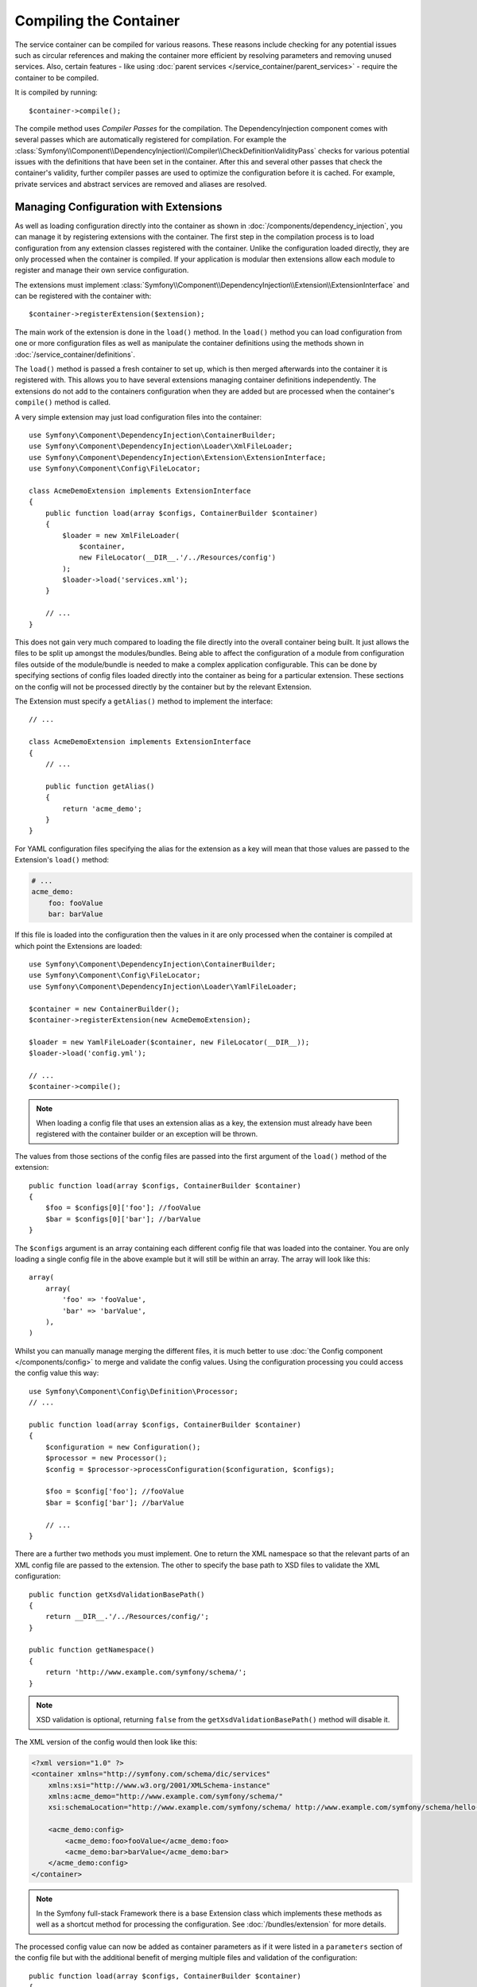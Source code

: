.. index::
    single: DependencyInjection; Compilation

Compiling the Container
=======================

The service container can be compiled for various reasons. These reasons
include checking for any potential issues such as circular references and
making the container more efficient by resolving parameters and removing
unused services. Also, certain features - like using
:doc:`parent services </service_container/parent_services>`
- require the container to be compiled.

It is compiled by running::

    $container->compile();

The compile method uses *Compiler Passes* for the compilation. The DependencyInjection
component comes with several passes which are automatically registered for
compilation. For example the
:class:`Symfony\\Component\\DependencyInjection\\Compiler\\CheckDefinitionValidityPass`
checks for various potential issues with the definitions that have been
set in the container. After this and several other passes that check the
container's validity, further compiler passes are used to optimize the
configuration before it is cached. For example, private services and abstract
services are removed and aliases are resolved.

.. _components-dependency-injection-extension:

Managing Configuration with Extensions
--------------------------------------

As well as loading configuration directly into the container as shown in
:doc:`/components/dependency_injection`, you can manage it
by registering extensions with the container. The first step in the compilation
process is to load configuration from any extension classes registered with
the container. Unlike the configuration loaded directly, they are only processed
when the container is compiled. If your application is modular then extensions
allow each module to register and manage their own service configuration.

The extensions must implement
:class:`Symfony\\Component\\DependencyInjection\\Extension\\ExtensionInterface`
and can be registered with the container with::

    $container->registerExtension($extension);

The main work of the extension is done in the ``load()`` method. In the ``load()``
method you can load configuration from one or more configuration files as
well as manipulate the container definitions using the methods shown in
:doc:`/service_container/definitions`.

The ``load()`` method is passed a fresh container to set up, which is then
merged afterwards into the container it is registered with. This allows
you to have several extensions managing container definitions independently.
The extensions do not add to the containers configuration when they are
added but are processed when the container's ``compile()`` method is called.

A very simple extension may just load configuration files into the container::

    use Symfony\Component\DependencyInjection\ContainerBuilder;
    use Symfony\Component\DependencyInjection\Loader\XmlFileLoader;
    use Symfony\Component\DependencyInjection\Extension\ExtensionInterface;
    use Symfony\Component\Config\FileLocator;

    class AcmeDemoExtension implements ExtensionInterface
    {
        public function load(array $configs, ContainerBuilder $container)
        {
            $loader = new XmlFileLoader(
                $container,
                new FileLocator(__DIR__.'/../Resources/config')
            );
            $loader->load('services.xml');
        }

        // ...
    }

This does not gain very much compared to loading the file directly into
the overall container being built. It just allows the files to be split
up amongst the modules/bundles. Being able to affect the configuration
of a module from configuration files outside of the module/bundle is needed
to make a complex application configurable. This can be done by specifying
sections of config files loaded directly into the container as being for
a particular extension. These sections on the config will not be processed
directly by the container but by the relevant Extension.

The Extension must specify a ``getAlias()`` method to implement the interface::

    // ...

    class AcmeDemoExtension implements ExtensionInterface
    {
        // ...

        public function getAlias()
        {
            return 'acme_demo';
        }
    }

For YAML configuration files specifying the alias for the extension as a
key will mean that those values are passed to the Extension's ``load()`` method:

.. code-block:: yaml

    # ...
    acme_demo:
        foo: fooValue
        bar: barValue

If this file is loaded into the configuration then the values in it are
only processed when the container is compiled at which point the Extensions
are loaded::

    use Symfony\Component\DependencyInjection\ContainerBuilder;
    use Symfony\Component\Config\FileLocator;
    use Symfony\Component\DependencyInjection\Loader\YamlFileLoader;

    $container = new ContainerBuilder();
    $container->registerExtension(new AcmeDemoExtension);

    $loader = new YamlFileLoader($container, new FileLocator(__DIR__));
    $loader->load('config.yml');

    // ...
    $container->compile();

.. note::

    When loading a config file that uses an extension alias as a key, the
    extension must already have been registered with the container builder
    or an exception will be thrown.

The values from those sections of the config files are passed into the first
argument of the ``load()`` method of the extension::

    public function load(array $configs, ContainerBuilder $container)
    {
        $foo = $configs[0]['foo']; //fooValue
        $bar = $configs[0]['bar']; //barValue
    }

The ``$configs`` argument is an array containing each different config file
that was loaded into the container. You are only loading a single config
file in the above example but it will still be within an array. The array
will look like this::

    array(
        array(
            'foo' => 'fooValue',
            'bar' => 'barValue',
        ),
    )

Whilst you can manually manage merging the different files, it is much better
to use :doc:`the Config component </components/config>` to
merge and validate the config values. Using the configuration processing
you could access the config value this way::

    use Symfony\Component\Config\Definition\Processor;
    // ...

    public function load(array $configs, ContainerBuilder $container)
    {
        $configuration = new Configuration();
        $processor = new Processor();
        $config = $processor->processConfiguration($configuration, $configs);

        $foo = $config['foo']; //fooValue
        $bar = $config['bar']; //barValue

        // ...
    }

There are a further two methods you must implement. One to return the XML
namespace so that the relevant parts of an XML config file are passed to
the extension. The other to specify the base path to XSD files to validate
the XML configuration::

    public function getXsdValidationBasePath()
    {
        return __DIR__.'/../Resources/config/';
    }

    public function getNamespace()
    {
        return 'http://www.example.com/symfony/schema/';
    }

.. note::

    XSD validation is optional, returning ``false`` from the ``getXsdValidationBasePath()``
    method will disable it.

The XML version of the config would then look like this:

.. code-block:: xml

    <?xml version="1.0" ?>
    <container xmlns="http://symfony.com/schema/dic/services"
        xmlns:xsi="http://www.w3.org/2001/XMLSchema-instance"
        xmlns:acme_demo="http://www.example.com/symfony/schema/"
        xsi:schemaLocation="http://www.example.com/symfony/schema/ http://www.example.com/symfony/schema/hello-1.0.xsd">

        <acme_demo:config>
            <acme_demo:foo>fooValue</acme_demo:foo>
            <acme_demo:bar>barValue</acme_demo:bar>
        </acme_demo:config>
    </container>

.. note::

    In the Symfony full-stack Framework there is a base Extension class
    which implements these methods as well as a shortcut method for processing
    the configuration. See :doc:`/bundles/extension` for more details.

The processed config value can now be added as container parameters as if
it were listed in a ``parameters`` section of the config file but with the
additional benefit of merging multiple files and validation of the configuration::

    public function load(array $configs, ContainerBuilder $container)
    {
        $configuration = new Configuration();
        $processor = new Processor();
        $config = $processor->processConfiguration($configuration, $configs);

        $container->setParameter('acme_demo.FOO', $config['foo']);

        // ...
    }

More complex configuration requirements can be catered for in the Extension
classes. For example, you may choose to load a main service configuration
file but also load a secondary one only if a certain parameter is set::

    public function load(array $configs, ContainerBuilder $container)
    {
        $configuration = new Configuration();
        $processor = new Processor();
        $config = $processor->processConfiguration($configuration, $configs);

        $loader = new XmlFileLoader(
            $container,
            new FileLocator(__DIR__.'/../Resources/config')
        );
        $loader->load('services.xml');

        if ($config['advanced']) {
            $loader->load('advanced.xml');
        }
    }

.. note::

    Just registering an extension with the container is not enough to get
    it included in the processed extensions when the container is compiled.
    Loading config which uses the extension's alias as a key as in the above
    examples will ensure it is loaded. The container builder can also be
    told to load it with its
    :method:`Symfony\\Component\\DependencyInjection\\ContainerBuilder::loadFromExtension`
    method::

        use Symfony\Component\DependencyInjection\ContainerBuilder;

        $container = new ContainerBuilder();
        $extension = new AcmeDemoExtension();
        $container->registerExtension($extension);
        $container->loadFromExtension($extension->getAlias());
        $container->compile();

.. note::

    If you need to manipulate the configuration loaded by an extension then
    you cannot do it from another extension as it uses a fresh container.
    You should instead use a compiler pass which works with the full container
    after the extensions have been processed.

.. _components-dependency-injection-compiler-passes:

Prepending Configuration Passed to the Extension
------------------------------------------------

An Extension can prepend the configuration of any Bundle before the ``load()``
method is called by implementing
:class:`Symfony\\Component\\DependencyInjection\\Extension\\PrependExtensionInterface`::

    use Symfony\Component\DependencyInjection\Extension\PrependExtensionInterface;
    // ...

    class AcmeDemoExtension implements ExtensionInterface, PrependExtensionInterface
    {
        // ...

        public function prepend(ContainerBuilder $container)
        {
            // ...

            $container->prependExtensionConfig($name, $config);

            // ...
        }
    }

For more details, see :doc:`/bundles/prepend_extension`, which
is specific to the Symfony Framework, but contains more details about this
feature.

.. _creating-a-compiler-pass:
.. _components-di-compiler-pass:

Execute Code During Compilation
-------------------------------

You can also execute custom code during compilation by writing your own
compiler pass. By implementing
:class:`Symfony\\Component\\DependencyInjection\\Compiler\\CompilerPassInterface`
in your extension, the added ``process()`` method will be called during
compilation::

    // ...
    use Symfony\Component\DependencyInjection\Compiler\CompilerPassInterface;

    class AcmeDemoExtension implements ExtensionInterface, CompilerPassInterface
    {
        public function process(ContainerBuilder $container)
        {
           // ... do something during the compilation
        }

        // ...
    }

.. versionadded:: 2.8
    Prior to Symfony 2.8, extensions implementing ``CompilerPassInterface``
    were not automatically registered. You needed to register them as explained
    in :ref:`the next section <components-di-separate-compiler-passes>`.

As ``process()`` is called *after* all extensions are loaded, it allows you to
edit service definitions of other extensions as well as retrieving information
about service definitions.

The container's parameters and definitions can be manipulated using the
methods described in :doc:`/service_container/definitions`.

.. note::

    Please note that the ``process()`` method in the extension class is
    called during the optimization step. You can read
    :ref:`the next section <components-di-separate-compiler-passes>` if you
    need to edit the container during another step.

.. note::

    As a rule, only work with services definition in a compiler pass and do not
    create service instances. In practice, this means using the methods
    ``has()``, ``findDefinition()``, ``getDefinition()``, ``setDefinition()``,
    etc. instead of ``get()``, ``set()``, etc.

.. tip::

    Make sure your compiler pass does not require services to exist. Abort the
    method call if some required service is not available.

A common use-case of compiler passes is to search for all service definitions
that have a certain tag in order to process dynamically plug each into some
other service. See the section on :ref:`service tags <service-container-compiler-pass-tags>`
for an example.

.. _components-di-separate-compiler-passes:

Creating Separate Compiler Passes
~~~~~~~~~~~~~~~~~~~~~~~~~~~~~~~~~

Sometimes, you need to do more than one thing during compilation, want to use
compiler passes without an extension or you need to execute some code at
another step in the compilation process. In these cases, you can create a new
class implementing the ``CompilerPassInterface``::

    use Symfony\Component\DependencyInjection\Compiler\CompilerPassInterface;
    use Symfony\Component\DependencyInjection\ContainerBuilder;

    class CustomPass implements CompilerPassInterface
    {
        public function process(ContainerBuilder $container)
        {
           // ... do something during the compilation
        }
    }

You then need to register your custom pass with the container::

    use Symfony\Component\DependencyInjection\ContainerBuilder;

    $container = new ContainerBuilder();
    $container->addCompilerPass(new CustomPass());

.. note::

    Compiler passes are registered differently if you are using the full-stack
    framework, see :doc:`/service_container/compiler_passes` for
    more details.

Controlling the Pass Ordering
.............................

The default compiler passes are grouped into optimization passes and removal
passes. The optimization passes run first and include tasks such as resolving
references within the definitions. The removal passes perform tasks such
as removing private aliases and unused services. When registering compiler
passes using ``addCompilerPass()``, you can configure when your compiler pass
is run. By default, they are run before the optimization passes.

You can use the following constants to determine when your pass is executed:

* ``PassConfig::TYPE_BEFORE_OPTIMIZATION``
* ``PassConfig::TYPE_OPTIMIZE``
* ``PassConfig::TYPE_BEFORE_REMOVING``
* ``PassConfig::TYPE_REMOVE``
* ``PassConfig::TYPE_AFTER_REMOVING``

For example, to run your custom pass after the default removal passes have
been run, use::

    // ...
    $container->addCompilerPass(
        new CustomPass(),
        PassConfig::TYPE_AFTER_REMOVING
    );

.. _components-dependency-injection-dumping:

Dumping the Configuration for Performance
-----------------------------------------

Using configuration files to manage the service container can be much easier
to understand than using PHP once there are a lot of services. This ease
comes at a price though when it comes to performance as the config files
need to be parsed and the PHP configuration built from them. The compilation
process makes the container more efficient but it takes time to run. You
can have the best of both worlds though by using configuration files and
then dumping and caching the resulting configuration. The ``PhpDumper``
makes dumping the compiled container easy::

    use Symfony\Component\DependencyInjection\ContainerBuilder;
    use Symfony\Component\DependencyInjection\Dumper\PhpDumper;

    $file = __DIR__ .'/cache/container.php';

    if (file_exists($file)) {
        require_once $file;
        $container = new ProjectServiceContainer();
    } else {
        $container = new ContainerBuilder();
        // ...
        $container->compile();

        $dumper = new PhpDumper($container);
        file_put_contents($file, $dumper->dump());
    }

``ProjectServiceContainer`` is the default name given to the dumped container
class. However you can change this with the ``class`` option when you
dump it::

    // ...
    $file = __DIR__ .'/cache/container.php';

    if (file_exists($file)) {
        require_once $file;
        $container = new MyCachedContainer();
    } else {
        $container = new ContainerBuilder();
        // ...
        $container->compile();

        $dumper = new PhpDumper($container);
        file_put_contents(
            $file,
            $dumper->dump(array('class' => 'MyCachedContainer'))
        );
    }

You will now get the speed of the PHP configured container with the ease
of using configuration files. Additionally dumping the container in this
way further optimizes how the services are created by the container.

In the above example you will need to delete the cached container file whenever
you make any changes. Adding a check for a variable that determines if you
are in debug mode allows you to keep the speed of the cached container in
production but getting an up to date configuration whilst developing your
application::

    // ...

    // based on something in your project
    $isDebug = ...;

    $file = __DIR__ .'/cache/container.php';

    if (!$isDebug && file_exists($file)) {
        require_once $file;
        $container = new MyCachedContainer();
    } else {
        $container = new ContainerBuilder();
        // ...
        $container->compile();

        if (!$isDebug) {
            $dumper = new PhpDumper($container);
            file_put_contents(
                $file,
                $dumper->dump(array('class' => 'MyCachedContainer'))
            );
        }
    }

This could be further improved by only recompiling the container in debug
mode when changes have been made to its configuration rather than on every
request. This can be done by caching the resource files used to configure
the container in the way described in ":doc:`/components/config/caching`"
in the config component documentation.

You do not need to work out which files to cache as the container builder
keeps track of all the resources used to configure it, not just the
configuration files but the extension classes and compiler passes as well.
This means that any changes to any of these files will invalidate the cache
and trigger the container being rebuilt. You just need to ask the container
for these resources and use them as metadata for the cache::

    // ...

    // based on something in your project
    $isDebug = ...;

    $file = __DIR__ .'/cache/container.php';
    $containerConfigCache = new ConfigCache($file, $isDebug);

    if (!$containerConfigCache->isFresh()) {
        $containerBuilder = new ContainerBuilder();
        // ...
        $containerBuilder->compile();

        $dumper = new PhpDumper($containerBuilder);
        $containerConfigCache->write(
            $dumper->dump(array('class' => 'MyCachedContainer')),
            $containerBuilder->getResources()
        );
    }

    require_once $file;
    $container = new MyCachedContainer();

Now the cached dumped container is used regardless of whether debug mode
is on or not. The difference is that the ``ConfigCache`` is set to debug
mode with its second constructor argument. When the cache is not in debug
mode the cached container will always be used if it exists. In debug mode,
an additional metadata file is written with the timestamps of all the resource
files. These are then checked to see if the files have changed, if they
have the cache will be considered stale.

.. note::

    In the full-stack framework the compilation and caching of the container
    is taken care of for you.
